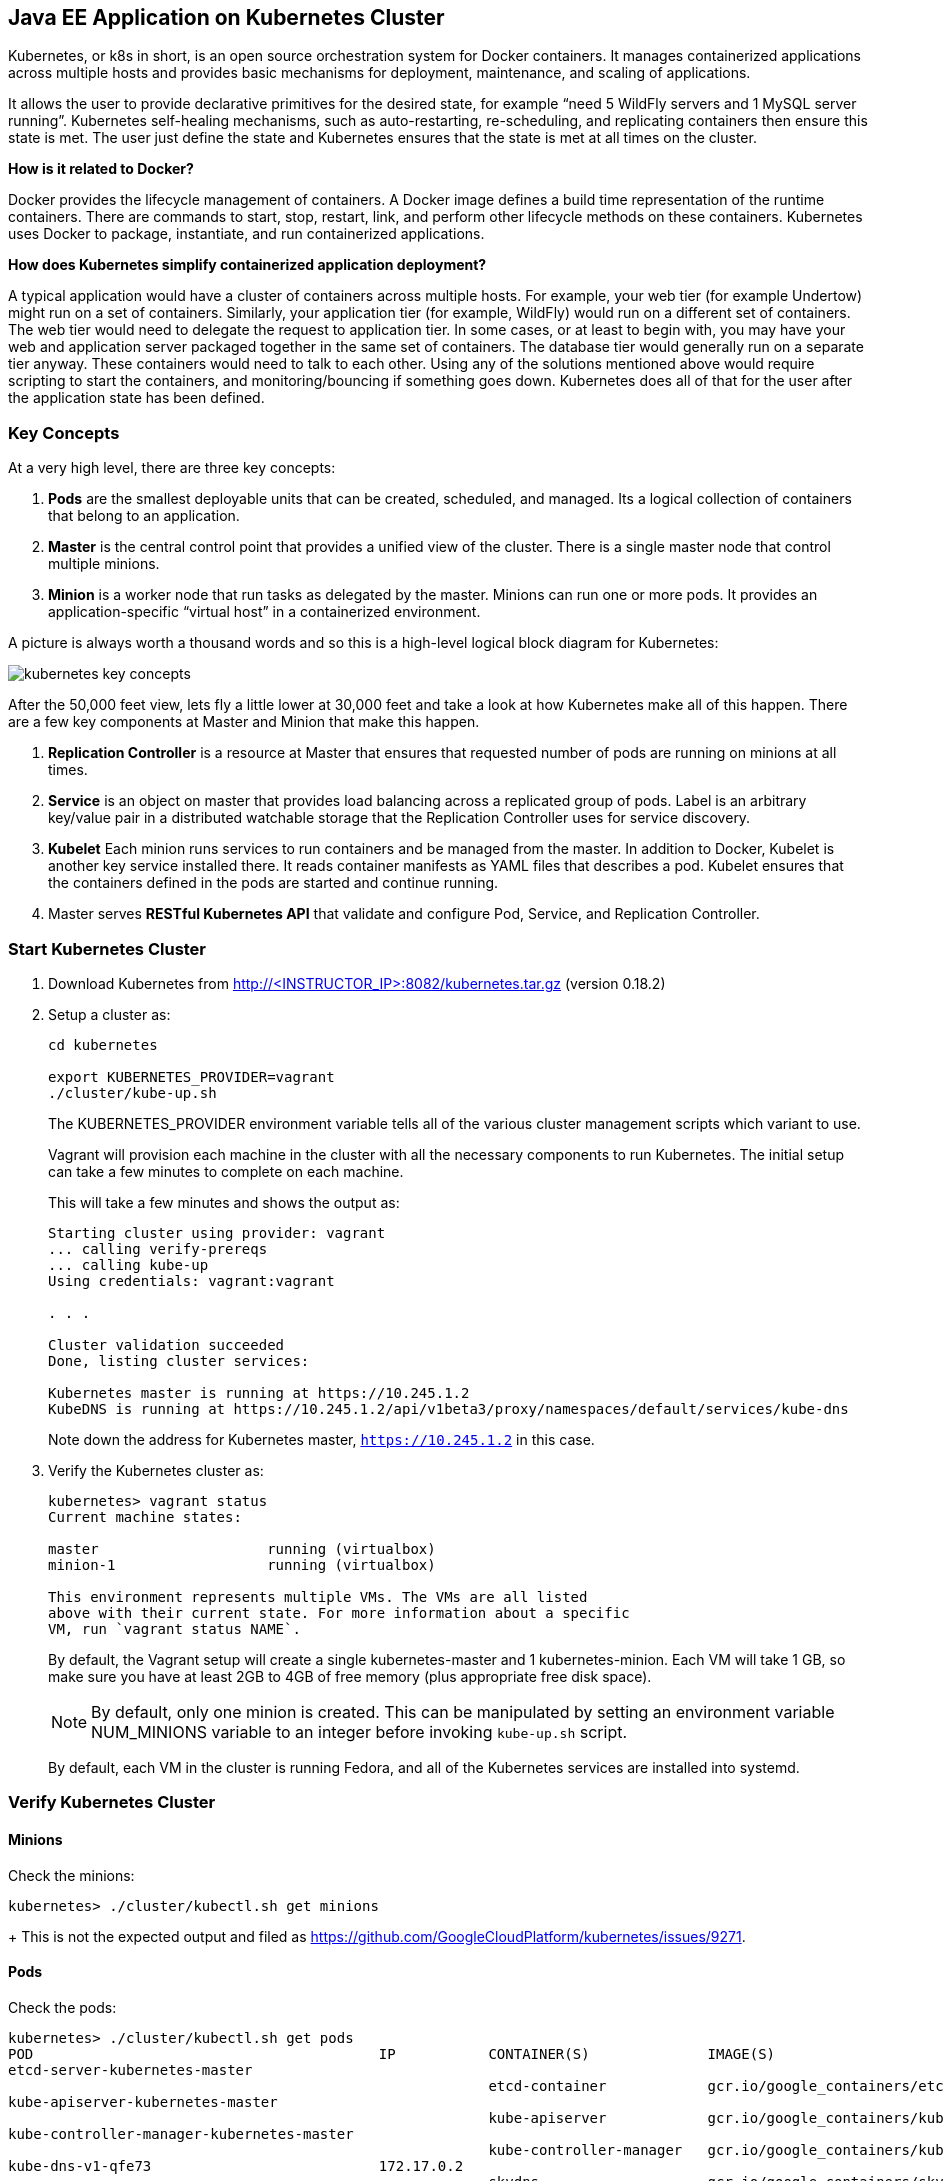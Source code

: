 ## Java EE Application on Kubernetes Cluster

Kubernetes, or k8s in short, is an open source orchestration system for Docker containers. It manages containerized applications across multiple hosts and provides basic mechanisms for deployment, maintenance, and scaling of applications.

It allows the user to provide declarative primitives for the desired state, for example “need 5 WildFly servers and 1 MySQL server running”. Kubernetes self-healing mechanisms, such as auto-restarting, re-scheduling, and replicating containers then ensure this state is met. The user just define the state and Kubernetes ensures that the state is met at all times on the cluster.

*How is it related to Docker?*

Docker provides the lifecycle management of containers. A Docker image defines a build time representation of the runtime containers. There are commands to start, stop, restart, link, and perform other lifecycle methods on these containers. Kubernetes uses Docker to package, instantiate, and run containerized applications.

*How does Kubernetes simplify containerized application deployment?*

A typical application would have a cluster of containers across multiple hosts. For example, your web tier (for example Undertow) might run on a set of containers. Similarly, your application tier (for example, WildFly) would run on a different set of containers. The web tier would need to delegate the request to application tier. In some cases, or at least to begin with, you may have your web and application server packaged together in the same set of containers. The database tier would generally run on a separate tier anyway. These containers would need to talk to each other. Using any of the solutions mentioned above would require scripting to start the containers, and monitoring/bouncing if something goes down. Kubernetes does all of that for the user after the application state has been defined.

### Key Concepts

At a very high level, there are three key concepts:

. *Pods* are the smallest deployable units that can be created, scheduled, and managed. Its a logical collection of containers that belong to an application.
. *Master* is the central control point that provides a unified view of the cluster. There is a single master node that control multiple minions.
. *Minion* is a worker node that run tasks as delegated by the master. Minions can run one or more pods. It provides an application-specific “virtual host” in a containerized environment.

A picture is always worth a thousand words and so this is a high-level logical block diagram for Kubernetes:

image::../images/kubernetes-key-concepts.png[]

After the 50,000 feet view, lets fly a little lower at 30,000 feet and take a look at how Kubernetes make all of this happen. There are a few key components at Master and Minion that make this happen.

. *Replication Controller* is a resource at Master that ensures that requested number of pods are running on minions at all times.
. *Service* is an object on master that provides load balancing across a replicated group of pods.
Label is an arbitrary key/value pair in a distributed watchable storage that the Replication Controller uses for service discovery.
. *Kubelet* Each minion runs services to run containers and be managed from the master. In addition to Docker, Kubelet is another key service installed there. It reads container manifests as YAML files that describes a pod. Kubelet ensures that the containers defined in the pods are started and continue running.
. Master serves *RESTful Kubernetes API* that validate and configure Pod, Service, and Replication Controller.

### Start Kubernetes Cluster

. Download Kubernetes from http://<INSTRUCTOR_IP>:8082/kubernetes.tar.gz (version 0.18.2)
. Setup a cluster as:
+
[source, text]
----
cd kubernetes

export KUBERNETES_PROVIDER=vagrant
./cluster/kube-up.sh
----
+
The KUBERNETES_PROVIDER environment variable tells all of the various cluster management scripts which variant to use.
+
Vagrant will provision each machine in the cluster with all the necessary components to run Kubernetes. The initial setup can take a few minutes to complete on each machine.
+
This will take a few minutes and shows the output as:
+
[source, text]
----
Starting cluster using provider: vagrant
... calling verify-prereqs
... calling kube-up
Using credentials: vagrant:vagrant

. . .

Cluster validation succeeded
Done, listing cluster services:

Kubernetes master is running at https://10.245.1.2
KubeDNS is running at https://10.245.1.2/api/v1beta3/proxy/namespaces/default/services/kube-dns
----
+
Note down the address for Kubernetes master, `https://10.245.1.2` in this case.
+
. Verify the Kubernetes cluster as:
+
[source, text]
----
kubernetes> vagrant status
Current machine states:

master                    running (virtualbox)
minion-1                  running (virtualbox)

This environment represents multiple VMs. The VMs are all listed
above with their current state. For more information about a specific
VM, run `vagrant status NAME`.
----
+
By default, the Vagrant setup will create a single kubernetes-master and 1 kubernetes-minion. Each VM will take 1 GB, so make sure you have at least 2GB to 4GB of free memory (plus appropriate free disk space).
+
NOTE: By default, only one minion is created. This can be manipulated by setting an environment variable NUM_MINIONS variable to an integer before invoking `kube-up.sh` script.
+
By default, each VM in the cluster is running Fedora, and all of the Kubernetes services are installed into systemd.

### Verify Kubernetes Cluster

#### Minions

Check the minions:

[source, text]
----
kubernetes> ./cluster/kubectl.sh get minions
----
+
This is not the expected output and filed as https://github.com/GoogleCloudPlatform/kubernetes/issues/9271.

#### Pods

Check the pods:

[source, text]
----
kubernetes> ./cluster/kubectl.sh get pods
POD                                         IP           CONTAINER(S)              IMAGE(S)                                                                            HOST                    LABELS                                                           STATUS    CREATED         MESSAGE
etcd-server-kubernetes-master                                                                                                                                          kubernetes-master/      <none>                                                           Running   About an hour   
                                                         etcd-container            gcr.io/google_containers/etcd:2.0.9                                                                                                                                          Running   About an hour   
kube-apiserver-kubernetes-master                                                                                                                                       kubernetes-master/      <none>                                                           Running   About an hour   
                                                         kube-apiserver            gcr.io/google_containers/kube-apiserver:465b93ab80b30057f9c2ef12f30450c3                                                                                                     Running   About an hour   
kube-controller-manager-kubernetes-master                                                                                                                              kubernetes-master/      <none>                                                           Running   About an hour   
                                                         kube-controller-manager   gcr.io/google_containers/kube-controller-manager:572696d43ca87cd1fe0c774bac3a5f4b                                                                                            Running   About an hour   
kube-dns-v1-qfe73                           172.17.0.2                                                                                                                 10.245.1.3/10.245.1.3   k8s-app=kube-dns,kubernetes.io/cluster-service=true,version=v1   Running   About an hour   
                                                         skydns                    gcr.io/google_containers/skydns:2015-03-11-001                                                                                                                               Running   About an hour   
                                                         kube2sky                  gcr.io/google_containers/kube2sky:1.7                                                                                                                                        Running   About an hour   
                                                         etcd                      gcr.io/google_containers/etcd:2.0.9                                                                                                                                          Running   About an hour   
kube-scheduler-kubernetes-master                                                                                                                                       kubernetes-master/      <none>                                                           Running   About an hour   
                                                         kube-scheduler            gcr.io/google_containers/kube-scheduler:d1f640dfb379f64daf3ae44286014821                                                                                                     Running   About an hour   
----

By default, five pods are running:

. `etcd-server-kubernetes-master`
. `kube-apiserver-kubernetes-master`
. `kube-controller-manager-kubernetes-master`
. `kube-dns-v1-qfe73`
. `kube-scheduler-kubernetes-master`

Three interesting containers running in `kube-dns-v1-qfe73` pod are:

. *skydns*: SkyDNS is a distributed service for announcement and discovery of services built on top of etcd. It utilizes DNS queries to discover available services.
. *etcd*: A distributed, consistent key value store for shared configuration and service discovery with a focus on being simple, secure, fast, reliable. This is used for storing state information for Kubernetes.
. *kube2sky*: A bridge between Kubernetes and SkyDNS. This will watch the kubernetes API for changes in Services and then publish those changes to SkyDNS through etcd.

#### Kubernetes Master

. Log in to the master as:
+
[source, text]
----
> vagrant ssh master
Last login: Thu Jun  4 19:30:04 2015 from 10.0.2.2
[vagrant@kubernetes-master ~]$ 
----
+
This is not the expected output and filed as https://github.com/GoogleCloudPlatform/kubernetes/issues/9271.
+
. Verify that different Kubernetes components have started up correctly. Start with Kubernetes API server:
+
[source, text]
----
[vagrant@kubernetes-master ~]$ sudo systemctl status kube-apiserver
kube-apiserver.service
   Loaded: not-found (Reason: No such file or directory)
   Active: inactive (dead)
----
+
. Check the status of Kube Controller Manager:
+
[source, text]
----
[vagrant@kubernetes-master ~]$ sudo systemctl status kube-controller-manager
kube-controller-manager.service
   Loaded: not-found (Reason: No such file or directory)
   Active: inactive (dead)
----
+
Similarly you can verify `etcd` and `nginx` as well.
+
. Log out of master.

#### Kubernetes Minion

Docker and Kubelet are running in the minion and can be verified by logging in to the minion and using systemctl scripts as:

. Log in to the minion as:
+
[source, text]
----
cluster> vagrant ssh minion-1
Last login: Thu Jun  4 19:30:03 2015 from 10.0.2.2
[vagrant@kubernetes-minion-1 ~]$
----
+
. Check the status of Docker:
+
[source, text]
----
> vagrant ssh minion-1
Last login: Thu Jun  4 19:30:03 2015 from 10.0.2.2
[vagrant@kubernetes-minion-1 ~]$ sudo systemctl status docker
docker.service - Docker Application Container Engine
   Loaded: loaded (/usr/lib/systemd/system/docker.service; enabled)
   Active: active (running) since Thu 2015-06-04 19:29:44 UTC; 1h 24min ago
     Docs: http://docs.docker.com
 Main PID: 2651 (docker)
   CGroup: /system.slice/docker.service
           └─2651 /usr/bin/docker -d --selinux-enabled

Jun 04 20:53:41 kubernetes-minion-1 docker[2651]: time="2015-06-04T20:53:41Z" level="info" msg="-job containers() = OK (0)"
Jun 04 20:53:41 kubernetes-minion-1 docker[2651]: time="2015-06-04T20:53:41Z" level="info" msg="GET /containers/json"
Jun 04 20:53:41 kubernetes-minion-1 docker[2651]: time="2015-06-04T20:53:41Z" level="info" msg="+job containers()"
Jun 04 20:53:41 kubernetes-minion-1 docker[2651]: time="2015-06-04T20:53:41Z" level="info" msg="-job containers() = OK (0)"
Jun 04 20:53:42 kubernetes-minion-1 docker[2651]: time="2015-06-04T20:53:42Z" level="info" msg="GET /containers/json"
Jun 04 20:53:42 kubernetes-minion-1 docker[2651]: time="2015-06-04T20:53:42Z" level="info" msg="+job containers()"
Jun 04 20:53:42 kubernetes-minion-1 docker[2651]: time="2015-06-04T20:53:42Z" level="info" msg="-job containers() = OK (0)"
Jun 04 20:53:46 kubernetes-minion-1 docker[2651]: time="2015-06-04T20:53:46Z" level="info" msg="GET /version"
Jun 04 20:53:46 kubernetes-minion-1 docker[2651]: time="2015-06-04T20:53:46Z" level="info" msg="+job version()"
Jun 04 20:53:46 kubernetes-minion-1 docker[2651]: time="2015-06-04T20:53:46Z" level="info" msg="-job version() = OK (0)"
----
+
. Check the status of kubelet:
+
[source, text]
----
[vagrant@kubernetes-minion-1 ~]$ sudo systemctl status kubelet
kubelet.service - Kubernetes Kubelet Server
   Loaded: loaded (/usr/lib/systemd/system/kubelet.service; enabled)
   Active: active (running) since Thu 2015-06-04 19:29:54 UTC; 1h 25min ago
     Docs: https://github.com/GoogleCloudPlatform/kubernetes
 Main PID: 2872 (kubelet)
   CGroup: /system.slice/kubelet.service
           ├─2872 /usr/local/bin/kubelet --api_servers=https://10.245.1.2:6443 --hostname_override=10.245.1.3 --cloud_provider=vagrant --...
           └─2904 journalctl -f

Jun 04 20:53:35 kubernetes-minion-1 kubelet[2872]: E0604 20:53:35.913270    2872 file.go:53] Unable to read config path "/etc/kuber...noring
Jun 04 20:53:46 kubernetes-minion-1 kubelet[2872]: I0604 20:53:46.579635    2872 container.go:363] Failed to update stats for conta... stats
Jun 04 20:53:46 kubernetes-minion-1 kubelet[2872]: I0604 20:53:46.957415    2872 container.go:363] Failed to update stats for conta... stats
Jun 04 20:53:55 kubernetes-minion-1 kubelet[2872]: E0604 20:53:55.915371    2872 file.go:53] Unable to read config path "/etc/kuber...noring
Jun 04 20:54:15 kubernetes-minion-1 kubelet[2872]: E0604 20:54:15.916542    2872 file.go:53] Unable to read config path "/etc/kuber...noring
Jun 04 20:54:24 kubernetes-minion-1 kubelet[2872]: I0604 20:54:24.783170    2872 container.go:363] Failed to update stats for conta... stats
Jun 04 20:54:35 kubernetes-minion-1 kubelet[2872]: E0604 20:54:35.917074    2872 file.go:53] Unable to read config path "/etc/kuber...noring
Jun 04 20:54:47 kubernetes-minion-1 kubelet[2872]: I0604 20:54:47.577805    2872 container.go:363] Failed to update stats for conta... stats
Jun 04 20:54:50 kubernetes-minion-1 kubelet[2872]: I0604 20:54:50.870552    2872 container.go:363] Failed to update stats for conta... stats
Jun 04 20:54:55 kubernetes-minion-1 kubelet[2872]: E0604 20:54:55.917611    2872 file.go:53] Unable to read config path "/etc/kuber...noring
Hint: Some lines were ellipsized, use -l to show in full.
----






. Access `https://10.245.1.2` (or whatever IP address is assigned to your k8s cluster start up log)


